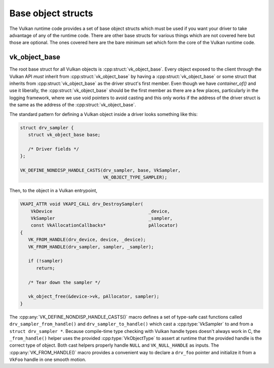 Base object structs
===================

The Vulkan runtime code provides a set of base object structs which must be
used if you want your driver to take advantage of any of the runtime code.
There are other base structs for various things which are not covered here
but those are optional.  The ones covered here are the bare minimum set
which form the core of the Vulkan runtime code.


vk_object_base
--------------

The root base struct for all Vulkan objects is
:cpp:struct:`vk_object_base`.  Every object exposed to the client through
the Vulkan API *must* inherit from :cpp:struct:`vk_object_base` by having a
:cpp:struct:`vk_object_base` or some struct that inherits from
:cpp:struct:`vk_object_base` as the driver struct's first member.  Even
though we have `container_of()` and use it liberally, the
:cpp:struct:`vk_object_base` should be the first member as there are a few
places, particularly in the logging framework, where we use void pointers
to avoid casting and this only works if the address of the driver struct is
the same as the address of the :cpp:struct:`vk_object_base`.

The standard pattern for defining a Vulkan object inside a driver looks
something like this:

.. code-block:: c

   struct drv_sampler {
      struct vk_object_base base;

      /* Driver fields */
   };

   VK_DEFINE_NONDISP_HANDLE_CASTS(drv_sampler, base, VkSampler,
                                  VK_OBJECT_TYPE_SAMPLER);

Then, to the object in a Vulkan entrypoint,

.. code-block:: c

   VKAPI_ATTR void VKAPI_CALL drv_DestroySampler(
       VkDevice                                    _device,
       VkSampler                                   _sampler,
       const VkAllocationCallbacks*                pAllocator)
   {
      VK_FROM_HANDLE(drv_device, device, _device);
      VK_FROM_HANDLE(drv_sampler, sampler, _sampler);

      if (!sampler)
         return;

      /* Tear down the sampler */

      vk_object_free(&device->vk, pAllocator, sampler);
   }

The :cpp:any:`VK_DEFINE_NONDISP_HANDLE_CASTS()` macro defines a set of
type-safe cast functions called ``drv_sampler_from_handle()`` and
``drv_sampler_to_handle()`` which cast a :cpp:type:`VkSampler` to and from a
``struct drv_sampler *``.  Because compile-time type checking with Vulkan
handle types doesn't always work in C, the ``_from_handle()`` helper uses the
provided :cpp:type:`VkObjectType` to assert at runtime that the provided
handle is the correct type of object.  Both cast helpers properly handle
``NULL`` and ``VK_NULL_HANDLE`` as inputs.  The :cpp:any:`VK_FROM_HANDLE()`
macro provides a convenient way to declare a ``drv_foo`` pointer and
initialize it from a ``VkFoo`` handle in one smooth motion.

.. doxygenstruct:: vk_object_base
   :members:

.. doxygenfunction:: vk_object_base_init
.. doxygenfunction:: vk_object_base_finish

.. doxygendefine:: VK_DEFINE_HANDLE_CASTS

.. doxygendefine:: VK_DEFINE_NONDISP_HANDLE_CASTS

.. doxygendefine:: VK_FROM_HANDLE
